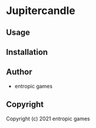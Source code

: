 * Jupitercandle 

** Usage

** Installation

** Author

+ entropic games

** Copyright

Copyright (c) 2021 entropic games
